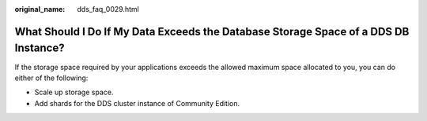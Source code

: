 :original_name: dds_faq_0029.html

.. _dds_faq_0029:

What Should I Do If My Data Exceeds the Database Storage Space of a DDS DB Instance?
====================================================================================

If the storage space required by your applications exceeds the allowed maximum space allocated to you, you can do either of the following:

-  Scale up storage space.
-  Add shards for the DDS cluster instance of Community Edition.
